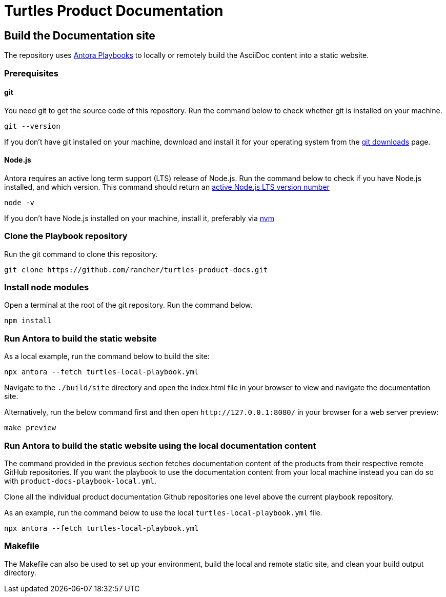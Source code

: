 [#turtles-product-documentation]
= Turtles Product Documentation

[#build-the-documentation-site]
== Build the Documentation site

The repository uses https://docs.antora.org/antora/latest/[Antora Playbooks] to locally or remotely build the AsciiDoc content into a static website.

[#prerequisites]
=== Prerequisites

[#git]
==== git

You need git to get the source code of this repository. Run the command below to check whether git is installed on your machine.

[,console]
----
git --version
----

If you don't have git installed on your machine, download and install it for your operating system from the https://git-scm.com/downloads[git downloads] page.

[#node-js]
==== Node.js

Antora requires an active long term support (LTS) release of Node.js. Run the command below to check if you have Node.js installed, and which version. This command should return an https://nodejs.org/en/about/releases/[active Node.js LTS version number]

[,console]
----
node -v
----

If you don't have Node.js installed on your machine, install it, preferably via https://github.com/nvm-sh/nvm[nvm]

[#clone-the-playbook-repository]
=== Clone the Playbook repository

Run the git command to clone this repository.

[,console]
----
git clone https://github.com/rancher/turtles-product-docs.git
----

[#install-node-modules]
=== Install node modules

Open a terminal at the root of the git repository. Run the command below.

[,console]
----
npm install
----

[#run-antora-to-build-the-static-website]
=== Run Antora to build the static website

As a local example, run the command below to build the site:

[,console]
----
npx antora --fetch turtles-local-playbook.yml
----

Navigate to the `./build/site` directory and open the index.html file in your browser to view and navigate the documentation site.

Alternatively, run the below command first and then open `+http://127.0.0.1:8080/+` in your browser for a web server preview:

[,console]
----
make preview
----

[#run-antora-to-build-the-static-website-using-the-local-documentation-content]
=== Run Antora to build the static website using the local documentation content

The command provided in the previous section fetches documentation content of the products from their respective remote GitHub repositories. If you want the playbook to use the documentation content from your local machine instead you can do so with `product-docs-playbook-local.yml`.

Clone all the individual product documentation Github repositories one level above the current playbook repository.

As an example, run the command below to use the local `turtles-local-playbook.yml` file.

[,console]
----
npx antora --fetch turtles-local-playbook.yml
----

[#makefile]
=== Makefile

The Makefile can also be used to set up your environment, build the local and remote static site, and clean your build output directory.
